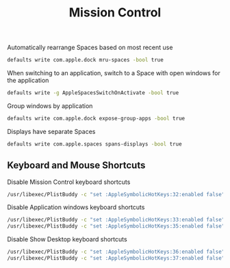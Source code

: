 #+TITLE: Mission Control
Automatically rearrange Spaces based on most recent use
#+begin_src sh
defaults write com.apple.dock mru-spaces -bool true
#+end_src

When switching to an application, switch to a Space with open windows for the application
#+begin_src sh
defaults write -g AppleSpacesSwitchOnActivate -bool true
#+end_src

Group windows by application
#+begin_src sh
defaults write com.apple.dock expose-group-apps -bool true
#+end_src

Displays have separate Spaces
#+begin_src sh
defaults write com.apple.spaces spans-displays -bool true
#+end_src

** Keyboard and Mouse Shortcuts
Disable Mission Control keyboard shortcuts
#+begin_src sh
/usr/libexec/PlistBuddy -c "set :AppleSymbolicHotKeys:32:enabled false" ~/Library/Preferences/com.apple.symbolichotkeys.plist
#+end_src

Disable Application windows keyboard shortcuts
#+begin_src sh
/usr/libexec/PlistBuddy -c "set :AppleSymbolicHotKeys:33:enabled false" ~/Library/Preferences/com.apple.symbolichotkeys.plist
/usr/libexec/PlistBuddy -c "set :AppleSymbolicHotKeys:35:enabled false" ~/Library/Preferences/com.apple.symbolichotkeys.plist
#+end_src

Disable Show Desktop keyboard shortcuts
#+begin_src sh
/usr/libexec/PlistBuddy -c "set :AppleSymbolicHotKeys:36:enabled false" ~/Library/Preferences/com.apple.symbolichotkeys.plist
/usr/libexec/PlistBuddy -c "set :AppleSymbolicHotKeys:37:enabled false" ~/Library/Preferences/com.apple.symbolichotkeys.plist
#+end_src

